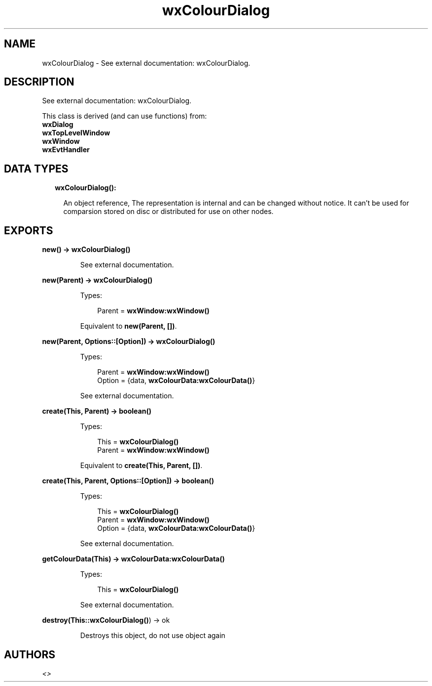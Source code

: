.TH wxColourDialog 3 "wx 1.8.4" "" "Erlang Module Definition"
.SH NAME
wxColourDialog \- See external documentation: wxColourDialog.
.SH DESCRIPTION
.LP
See external documentation: wxColourDialog\&.
.LP
This class is derived (and can use functions) from: 
.br
\fBwxDialog\fR\& 
.br
\fBwxTopLevelWindow\fR\& 
.br
\fBwxWindow\fR\& 
.br
\fBwxEvtHandler\fR\& 
.SH "DATA TYPES"

.RS 2
.TP 2
.B
wxColourDialog():

.RS 2
.LP
An object reference, The representation is internal and can be changed without notice\&. It can\&'t be used for comparsion stored on disc or distributed for use on other nodes\&.
.RE
.RE
.SH EXPORTS
.LP
.B
new() -> \fBwxColourDialog()\fR\&
.br
.RS
.LP
See external documentation\&.
.RE
.LP
.B
new(Parent) -> \fBwxColourDialog()\fR\&
.br
.RS
.LP
Types:

.RS 3
Parent = \fBwxWindow:wxWindow()\fR\&
.br
.RE
.RE
.RS
.LP
Equivalent to \fBnew(Parent, [])\fR\&\&.
.RE
.LP
.B
new(Parent, Options::[Option]) -> \fBwxColourDialog()\fR\&
.br
.RS
.LP
Types:

.RS 3
Parent = \fBwxWindow:wxWindow()\fR\&
.br
Option = {data, \fBwxColourData:wxColourData()\fR\&}
.br
.RE
.RE
.RS
.LP
See external documentation\&.
.RE
.LP
.B
create(This, Parent) -> boolean()
.br
.RS
.LP
Types:

.RS 3
This = \fBwxColourDialog()\fR\&
.br
Parent = \fBwxWindow:wxWindow()\fR\&
.br
.RE
.RE
.RS
.LP
Equivalent to \fBcreate(This, Parent, [])\fR\&\&.
.RE
.LP
.B
create(This, Parent, Options::[Option]) -> boolean()
.br
.RS
.LP
Types:

.RS 3
This = \fBwxColourDialog()\fR\&
.br
Parent = \fBwxWindow:wxWindow()\fR\&
.br
Option = {data, \fBwxColourData:wxColourData()\fR\&}
.br
.RE
.RE
.RS
.LP
See external documentation\&.
.RE
.LP
.B
getColourData(This) -> \fBwxColourData:wxColourData()\fR\&
.br
.RS
.LP
Types:

.RS 3
This = \fBwxColourDialog()\fR\&
.br
.RE
.RE
.RS
.LP
See external documentation\&.
.RE
.LP
.B
destroy(This::\fBwxColourDialog()\fR\&) -> ok
.br
.RS
.LP
Destroys this object, do not use object again
.RE
.SH AUTHORS
.LP

.I
<>